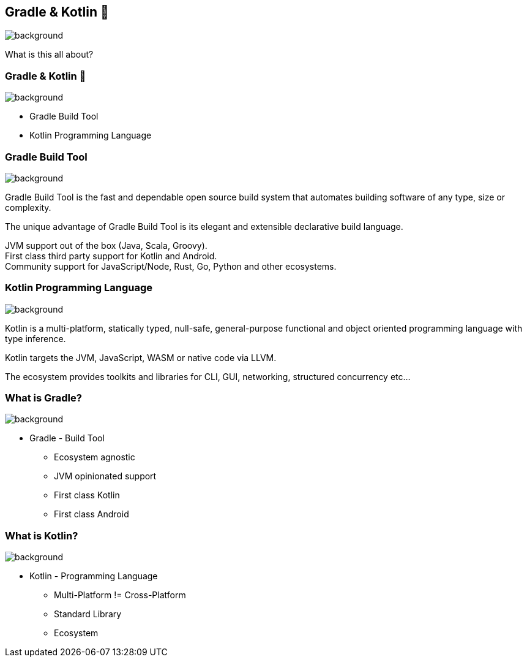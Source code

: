 [background-color="#02303a"]
== Gradle & Kotlin 🤔
image::gradle/bg-7.png[background, size=cover]

What is this all about?


=== Gradle & Kotlin 🤔
image::gradle/bg-7.png[background, size=cover]

* Gradle Build Tool
* Kotlin Programming Language


=== Gradle Build Tool
image::gradle/bg-7.png[background, size=cover]

Gradle Build Tool is the fast and dependable open source build system that automates building software of any type, size or complexity.

The unique advantage of Gradle Build Tool is its elegant and extensible declarative build language.

JVM support out of the box (Java, Scala, Groovy). +
First class third party support for Kotlin and Android. +
Community support for JavaScript/Node, Rust, Go, Python and other ecosystems.

=== Kotlin Programming Language
image::gradle/bg-7.png[background, size=cover]

Kotlin is a multi-platform, statically typed, null-safe, general-purpose functional and object oriented programming language with type inference.

Kotlin targets the JVM, JavaScript, WASM or native code via LLVM.

The ecosystem provides toolkits and libraries for CLI, GUI, networking, structured concurrency etc...

=== What is Gradle?
image::gradle/bg-7.png[background, size=cover]

* Gradle - Build Tool
** Ecosystem agnostic
** JVM opinionated support
** First class Kotlin
** First class Android

=== What is Kotlin?
image::gradle/bg-7.png[background, size=cover]

* Kotlin - Programming Language
** Multi-Platform != Cross-Platform
** Standard Library
** Ecosystem
